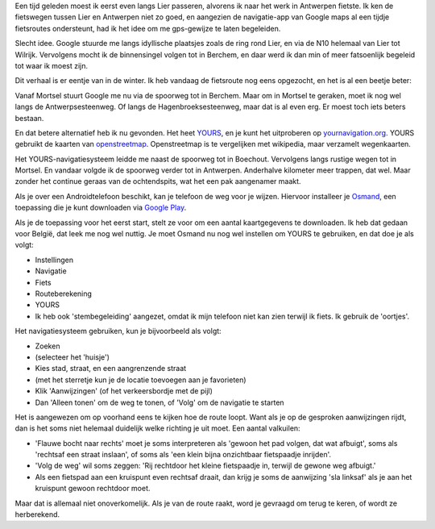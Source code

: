 .. title: Ik heb mijn fiets-gps-systeem gevonden
.. slug: node-210
.. date: 2013-08-16 21:09:40
.. tags: google,android
.. link:
.. description: 
.. type: text

Een tijd geleden moest ik
eerst even langs Lier passeren, alvorens ik naar het werk in Antwerpen
fietste. Ik ken de fietswegen tussen Lier en Antwerpen niet zo goed, en
aangezien de navigatie-app van Google maps al een tijdje fietsroutes
ondersteunt, had ik het idee om me gps-gewijze te laten
begeleiden.

Slecht idee. Google stuurde me langs idyllische
plaatsjes zoals de ring rond Lier, en via de N10 helemaal van Lier tot
Wilrijk. Vervolgens mocht ik de binnensingel volgen tot in Berchem, en
daar werd ik dan min of meer fatsoenlijk begeleid tot waar ik moest
zijn.

Dit verhaal is er eentje van in de winter. Ik heb vandaag de
fietsroute nog eens opgezocht, en het is al een beetje beter:

\ |googles route|

Vanaf Mortsel stuurt Google me nu via de
spoorweg tot in Berchem. Maar om in Mortsel te geraken, moet ik nog wel
langs de Antwerpsesteenweg. Of langs de Hagenbroeksesteenweg, maar dat
is al even erg. Er moest toch iets beters bestaan.

En dat betere
alternatief heb ik nu gevonden. Het heet
`YOURS <http://wiki.openstreetmap.org/wiki/YOURS>`__, en je kunt het
uitproberen op `yournavigation.org <http://www.yournavigation.org/>`__.
YOURS gebruikt de kaarten van
`openstreetmap <http://www.openstreetmap.org>`__. Openstreetmap is te
vergelijken met wikipedia, maar verzamelt wegenkaarten.

Het
YOURS-navigatiesysteem leidde me naast de spoorweg tot in Boechout.
Vervolgens langs rustige wegen tot in Mortsel. En vandaar volgde ik de
spoorweg verder tot in Antwerpen. Anderhalve kilometer meer trappen, dat
wel. Maar zonder het continue geraas van de ochtendspits, wat het een
pak aangenamer maakt.

\ |yours route|

Als je over een
Androidtelefoon beschikt, kan je telefoon de weg voor je wijzen.
Hiervoor installeer je `Osmand <osmand.net>`__, een toepassing die je
kunt downloaden via `Google
Play <https://play.google.com/store/apps/details?id=net.osmand>`__.

Als
je de toepassing voor het eerst start, stelt ze voor om een aantal
kaartgegevens te downloaden. Ik heb dat gedaan voor België, dat leek me
nog wel nuttig. Je moet Osmand nu nog wel instellen om YOURS te
gebruiken, en dat doe je als volgt:

-  Instellingen
-  Navigatie
-  Fiets
-  Routeberekening
-  YOURS
-  Ik heb ook 'stembegeleiding' aangezet, omdat ik mijn telefoon niet
   kan zien terwijl ik fiets. Ik gebruik de 'oortjes'.

Het navigatiesysteem gebruiken, kun je bijvoorbeeld als
volgt:

-  Zoeken
-  (selecteer het 'huisje')
-  Kies stad, straat, en een aangrenzende straat
-  (met het sterretje kun je de locatie toevoegen aan je favorieten)
-  Klik 'Aanwijzingen' (of het verkeersbordje met de pijl)
-  Dan 'Alleen tonen' om de weg te tonen, of 'Volg' om de navigatie te
   starten

Het is aangewezen om op voorhand eens te kijken hoe de route
loopt. Want als je op de gesproken aanwijzingen rijdt, dan is het soms
niet helemaal duidelijk welke richting je uit moet. Een aantal
valkuilen:

-  'Flauwe bocht naar rechts' moet je soms interpreteren als 'gewoon het
   pad volgen, dat wat afbuigt', soms als 'rechtsaf een straat inslaan',
   of soms als 'een klein bijna onzichtbaar fietspaadje inrijden'.
-  'Volg de weg' wil soms zeggen: 'Rij rechtdoor het kleine fietspaadje
   in, terwijl de gewone weg afbuigt.'
-  Als een fietspad aan een kruispunt even rechtsaf draait, dan krijg je
   soms de aanwijzing 'sla linksaf' als je aan het kruispunt gewoon
   rechtdoor moet.

Maar dat is allemaal niet onoverkomelijk. Als je van de route raakt,
word je gevraagd om terug te keren, of wordt ze herberekend.

.. |googles route| image:: http://www.johanv.org/sites/johan.zandhoven.org/files/fietsroute-google.png
   :target: http://www.johanv.org/sites/johan.zandhoven.org/files/fietsroute-google.png
.. |yours route| image:: http://www.johanv.org/sites/johan.zandhoven.org/files/fietsroute-yours.png
   :target: http://www.johanv.org/sites/johan.zandhoven.org/files/fietsroute-yours.png
